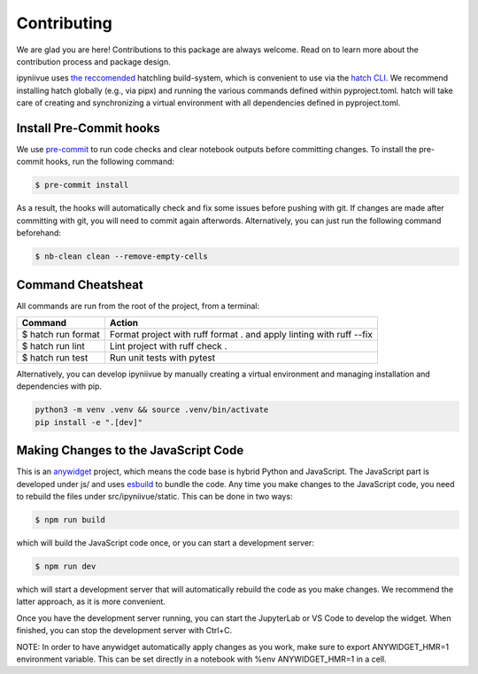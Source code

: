Contributing
============

We are glad you are here! Contributions to this package are always welcome.
Read on to learn more about the contribution process and package design.

ipyniivue uses `the reccomended <https://pre-commit.com/>`__ hatchling build-system, which is convenient to use via the `hatch CLI <https://hatch.pypa.io/latest/>`__. We recommend installing hatch globally (e.g., via pipx) and running the various commands defined within pyproject.toml. hatch will take care of creating and synchronizing a virtual environment with all dependencies defined in pyproject.toml.

Install Pre-Commit hooks
^^^^^^^^^^^^^^^^^^^^^^^^
We use `pre-commit <https://packaging.python.org/en/latest/flow/#>`__ to run code checks and clear
notebook outputs before committing changes. To install the pre-commit hooks,
run the following command:

.. code-block:: console

   $ pre-commit install

As a result, the hooks will automatically check and fix some issues before
pushing with git. If changes are made after committing with git, you will need
to commit again afterwords. Alternatively, you can just run the following
command beforehand:

.. code-block:: console

    $ nb-clean clean --remove-empty-cells

Command Cheatsheat
^^^^^^^^^^^^^^^^^^
All commands are run from the root of the project, from a terminal:

+--------------------+-----------------------------------+
|       Command      |    Action                         |
+====================+===================================+
| $ hatch run format | Format project with ruff format . |
|                    | and apply linting with ruff --fix |
+--------------------+-----------------------------------+
| $ hatch run lint   | Lint project with ruff check .    |
+--------------------+-----------------------------------+
| $ hatch run test   | Run unit tests with pytest        |
+--------------------+-----------------------------------+

Alternatively, you can develop ipyniivue by manually creating a virtual environment and managing installation and dependencies with pip.

.. code-block:: console

    python3 -m venv .venv && source .venv/bin/activate
    pip install -e ".[dev]"

Making Changes to the JavaScript Code
^^^^^^^^^^^^^^^^^^^^^^^^^^^^^^^^^^^^^

This is an `anywidget <https://github.com/manzt/anywidget>`__ project, which means the code base is hybrid Python and JavaScript. The JavaScript part is developed under js/ and uses `esbuild <https://esbuild.github.io>`__ to bundle the code. Any time you make changes to the JavaScript code, you need to rebuild the files under src/ipyniivue/static. This can be done in two ways:

.. code-block:: console

    $ npm run build

which will build the JavaScript code once, or you can start a development server:

.. code-block:: console

    $ npm run dev

which will start a development server that will automatically rebuild the code as you make changes. We recommend the latter approach, as it is more convenient.

Once you have the development server running, you can start the JupyterLab or VS Code to develop the widget. When finished, you can stop the development server with Ctrl+C.

NOTE: In order to have anywidget automatically apply changes as you work, make sure to export ANYWIDGET_HMR=1 environment variable. This can be set directly in a notebook with %env ANYWIDGET_HMR=1 in a cell.